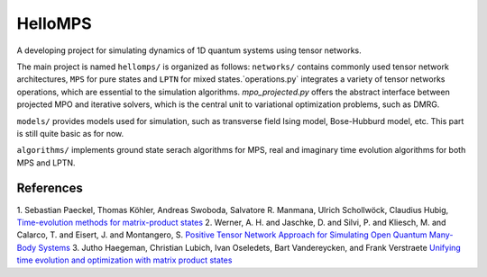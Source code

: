 HelloMPS
==========
A developing project for simulating dynamics of 1D quantum systems using tensor networks.

The main project is named ``hellomps/`` is organized as follows: 
``networks/`` contains commonly used tensor network architectures, ``MPS`` for pure states and ``LPTN`` for mixed states.`operations.py` integrates a variety of tensor networks operations, which are essential to the simulation algorithms. `mpo_projected.py` offers the abstract interface between projected MPO and iterative solvers, which is the central unit to variational optimization problems, such as DMRG.

``models/`` provides models used for simulation, such as transverse field Ising model, Bose-Hubburd model, etc. This part is still quite basic as for now.

``algorithms/`` implements ground state serach algorithms for MPS, real and imaginary time evolution algorithms for both MPS and LPTN.

References
----------
1. Sebastian Paeckel, Thomas Köhler, Andreas Swoboda, Salvatore R. Manmana, Ulrich Schollwöck, Claudius Hubig,
`Time-evolution methods for matrix-product states <https://doi.org/10.1016/j.aop.2019.167998>`__
2. Werner, A. H. and Jaschke, D. and Silvi, P. and Kliesch, M. and Calarco, T. and Eisert, J. and Montangero, S.
`Positive Tensor Network Approach for Simulating Open Quantum Many-Body Systems <https://link.aps.org/doi/10.1103/PhysRevLett.116.237201>`__
3. Jutho Haegeman, Christian Lubich, Ivan Oseledets, Bart Vandereycken, and Frank Verstraete
`Unifying time evolution and optimization with matrix product states <https://journals.aps.org/prb/abstract/10.1103/PhysRevB.94.165116>`__
